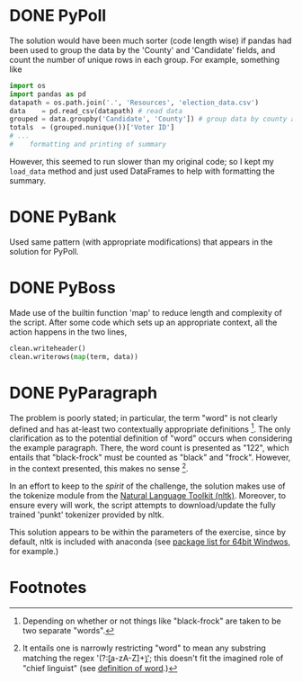 * DONE PyPoll
The solution would have been much sorter (code length wise) if pandas had been used to group the data by the 'County' and 'Candidate' fields, and count the number of unique rows in each group. For example, something like

#+BEGIN_SRC python
import os
import pandas as pd
datapath = os.path.join('.', 'Resources', 'election_data.csv')
data    = pd.read_csv(datapath) # read data
grouped = data.groupby('Candidate', 'County']) # group data by county and candidate
totals  = (grouped.nunique())['Voter ID']
# ... 
#    formatting and printing of summary
#+END_SRC

However, this seemed to run slower than my original code; so I kept my =load_data= method and just used DataFrames to help with formatting the summary.

* DONE PyBank
Used same pattern (with appropriate modifications) that appears in the solution for PyPoll.

* DONE PyBoss
Made use of the builtin function 'map' to reduce length and complexity of the script. After some code which sets up an appropriate context, all the action happens in the two lines, 

#+BEGIN_SRC python
        clean.writeheader()
        clean.writerows(map(term, data))
#+END_SRC

* DONE PyParagraph
The problem is poorly stated; in particular, the term "word" is not clearly defined and has at-least two contextually appropriate definitions [fn:def]. The only clarification as to the potential definition of "word" occurs when considering the example paragraph. There, the word count is presented as "122", which entails that "black-frock" must be counted as "black" and "frock". However, in the context presented, this makes no sense [fn:dumb].

In an effort to keep to the /spirit/ of the challenge, the solution makes use of the tokenize module from the [[https://www.nltk.org/][Natural Language Toolkit (nltk)]]. Moreover, to ensure every will work, the script attempts to download/update the fully trained 'punkt' tokenizer provided by nltk.

This solution appears to be within the parameters of the exercise, since by default, nltk is included with anaconda (see [[https://docs.anaconda.com/anaconda/packages/py3.7_win-64/][package list for 64bit Windwos]], for example.) 

* Footnotes
[fn:def] Depending on whether or not things like "black-frock" are taken to be two separate "words".

[fn:dumb] It entails one is narrowly restricting "word" to mean any substring matching the regex '(?:\b[a-zA-Z]+\b)'; this doesn't fit the imagined role of "chief linguist" (see [[https://en.wikipedia.org/wiki/Word][definition of word]].)

